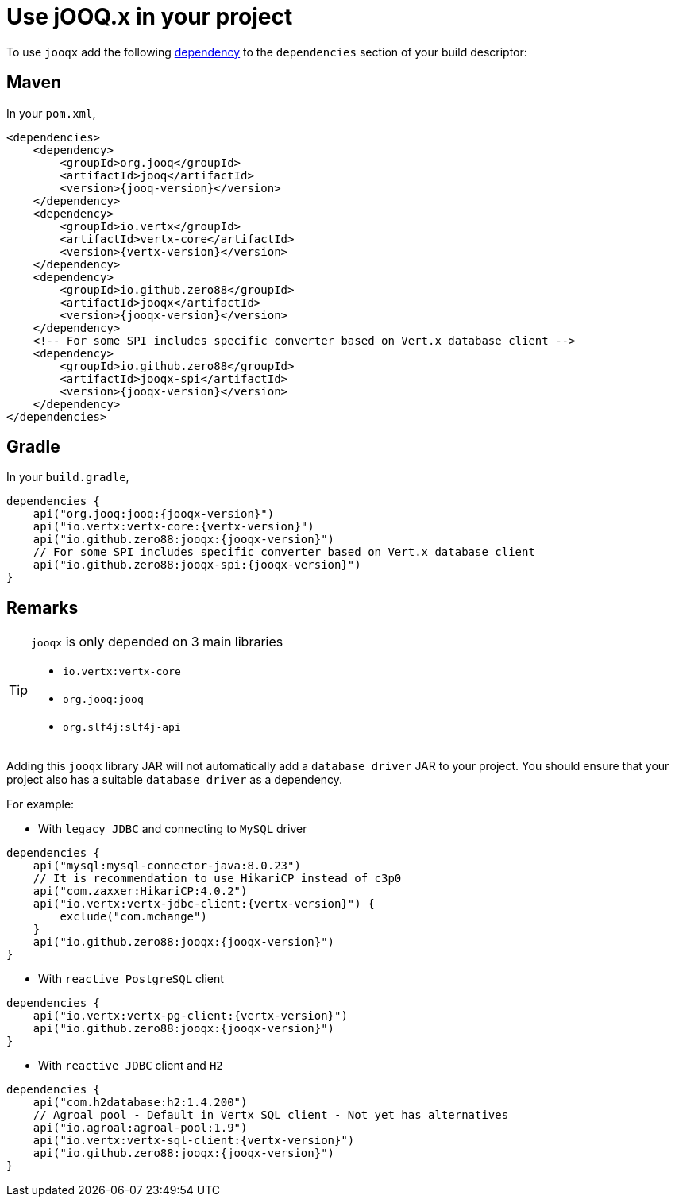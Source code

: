= Use jOOQ.x in your project
:navtitle: Usage

To use `jooqx` add the following https://search.maven.org/artifact/io.github.zero88/jooqx/{jooqx-version}/jar[dependency]
to the `dependencies` section of your build descriptor:

== Maven

In your `pom.xml`,

[source,xml,subs="attributes,verbatim"]
----
<dependencies>
    <dependency>
        <groupId>org.jooq</groupId>
        <artifactId>jooq</artifactId>
        <version>{jooq-version}</version>
    </dependency>
    <dependency>
        <groupId>io.vertx</groupId>
        <artifactId>vertx-core</artifactId>
        <version>{vertx-version}</version>
    </dependency>
    <dependency>
        <groupId>io.github.zero88</groupId>
        <artifactId>jooqx</artifactId>
        <version>{jooqx-version}</version>
    </dependency>
    <!-- For some SPI includes specific converter based on Vert.x database client -->
    <dependency>
        <groupId>io.github.zero88</groupId>
        <artifactId>jooqx-spi</artifactId>
        <version>{jooqx-version}</version>
    </dependency>
</dependencies>
----

== Gradle

In your `build.gradle`,

[source,groovy,subs="attributes,verbatim"]
----
dependencies {
    api("org.jooq:jooq:{jooqx-version}")
    api("io.vertx:vertx-core:{vertx-version}")
    api("io.github.zero88:jooqx:{jooqx-version}")
    // For some SPI includes specific converter based on Vert.x database client
    api("io.github.zero88:jooqx-spi:{jooqx-version}")
}
----

== Remarks

:icons: font
[TIP]
.`jooqx` is only depended on 3 main libraries
====
- `io.vertx:vertx-core`
- `org.jooq:jooq`
- `org.slf4j:slf4j-api`
====

Adding this `jooqx` library JAR will not automatically add a `database driver` JAR to your project. You should ensure that your project also has a suitable `database driver` as a dependency.

For example:

* With `legacy JDBC` and connecting to `MySQL` driver

[source,groovy,subs="attributes,verbatim"]
----
dependencies {
    api("mysql:mysql-connector-java:8.0.23")
    // It is recommendation to use HikariCP instead of c3p0
    api("com.zaxxer:HikariCP:4.0.2")
    api("io.vertx:vertx-jdbc-client:{vertx-version}") {
        exclude("com.mchange")
    }
    api("io.github.zero88:jooqx:{jooqx-version}")
}
----

* With `reactive PostgreSQL` client

[source,groovy,subs="attributes,verbatim"]
----
dependencies {
    api("io.vertx:vertx-pg-client:{vertx-version}")
    api("io.github.zero88:jooqx:{jooqx-version}")
}
----

* With `reactive JDBC` client and `H2`

[source,groovy,subs="attributes,verbatim"]
----
dependencies {
    api("com.h2database:h2:1.4.200")
    // Agroal pool - Default in Vertx SQL client - Not yet has alternatives
    api("io.agroal:agroal-pool:1.9")
    api("io.vertx:vertx-sql-client:{vertx-version}")
    api("io.github.zero88:jooqx:{jooqx-version}")
}
----
